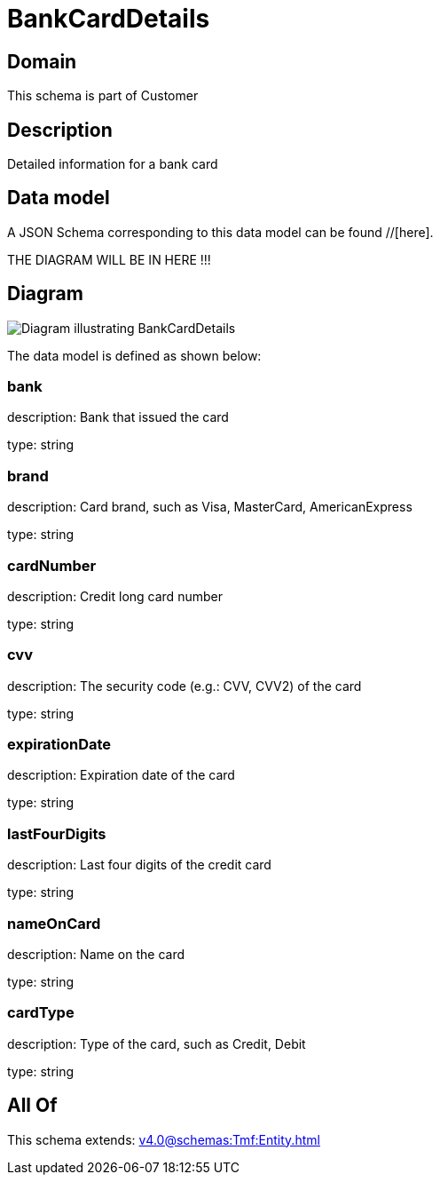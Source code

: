 = BankCardDetails

[#domain]
== Domain

This schema is part of Customer

[#description]
== Description
Detailed information for a bank card


[#data_model]
== Data model

A JSON Schema corresponding to this data model can be found //[here].

THE DIAGRAM WILL BE IN HERE !!!

[#diagram]
== Diagram
image::Resource_BankCardDetails.png[Diagram illustrating BankCardDetails]


The data model is defined as shown below:


=== bank
description: Bank that issued the card

type: string


=== brand
description: Card brand, such as Visa, MasterCard, AmericanExpress

type: string


=== cardNumber
description: Credit long card number

type: string


=== cvv
description: The security code (e.g.: CVV, CVV2) of the card

type: string


=== expirationDate
description: Expiration date of the card

type: string


=== lastFourDigits
description: Last four digits of the credit card

type: string


=== nameOnCard
description: Name on the card

type: string


=== cardType
description: Type of the card, such as Credit, Debit

type: string


[#all_of]
== All Of

This schema extends: xref:v4.0@schemas:Tmf:Entity.adoc[]
